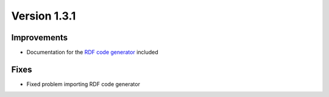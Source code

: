 Version 1.3.1
=============

Improvements
------------

* Documentation for the `RDF code generator <https://besser.readthedocs.io/en/latest/generators.html>`_ included

Fixes
-----

* Fixed problem importing RDF code generator